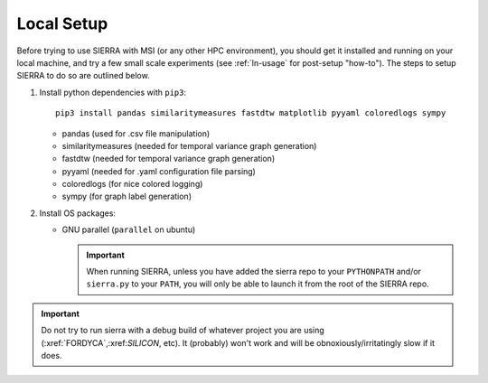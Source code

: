 .. _ln-local-setup:

Local Setup
=============

Before trying to use SIERRA with MSI (or any other HPC environment), you should
get it installed and running on your local machine, and try a few small scale
experiments (see :ref:`ln-usage` for post-setup "how-to"). The steps to setup
SIERRA to do so are outlined below.

#. Install python dependencies with ``pip3``::

     pip3 install pandas similaritymeasures fastdtw matplotlib pyyaml coloredlogs sympy

   - pandas (used for .csv file manipulation)
   - similaritymeasures (needed for temporal variance graph generation)
   - fastdtw (needed for temporal variance graph generation)
   - pyyaml (needed for .yaml configuration file parsing)
   - coloredlogs (for nice colored logging)
   - sympy (for graph label generation)

#. Install OS packages:

   - GNU parallel (``parallel`` on ubuntu)

     .. IMPORTANT:: When running SIERRA, unless you have added the sierra repo
               to your ``PYTHONPATH`` and/or ``sierra.py`` to your ``PATH``, you
               will only be able to launch it from the root of the SIERRA repo.

.. IMPORTANT:: Do not try to run sierra with a debug build of whatever project
               you are using (:xref:`FORDYCA`,:xref:`SILICON`, etc). It (probably)
               won't work and will be obnoxiously/irritatingly slow if it does.
